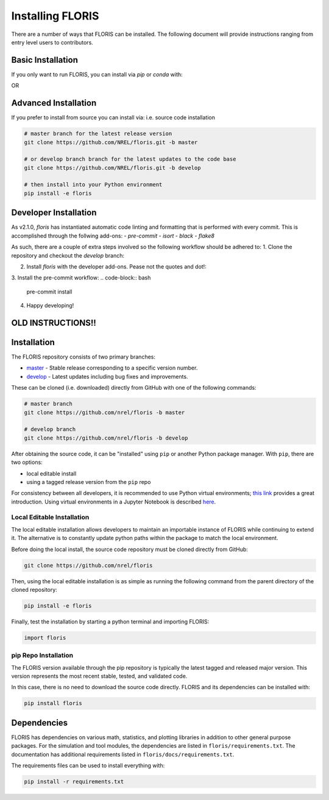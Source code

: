 
Installing FLORIS
-----------------
There are a number of ways that FLORIS can be installed. The following document
will provide instructions ranging from entry level users to contributors.

Basic Installation
==================
If you only want to run FLORIS, you can install via `pip` or `conda` with:

.. code-block:: bash
    pip install floris

OR

.. code-block:: bash
    conda install floris


Advanced Installation
=====================
If you prefer to install from source you can install via:
i.e. source code installation

.. code-block:: bash

    # master branch for the latest release version
    git clone https://github.com/NREL/floris.git -b master

    # or develop branch branch for the latest updates to the code base
    git clone https://github.com/NREL/floris.git -b develop

    # then install into your Python environment
    pip install -e floris



Developer Installation
======================
As v2.1.0, `floris` has instantiated automatic code linting and formatting that
is performed with every commit. This is accomplished through the follwing
add-ons:
- `pre-commit`
- `isort`
- `black`
- `flake8`

As such, there are a couple of extra steps involved so the following workflow
should be adhered to:
1. Clone the repository and checkout the `develop` branch:

.. code-block:: bash
    git clone https://github.com/NREL/floris.git
    cd floris/
    git checkout develop

2. Install `floris` with the developer add-ons. Pease not the quotes and dot!:

.. code-block:: bash
    pip installe -e '.[develop]'

3. Install the pre-commit workflow:
.. code-block:: bash
    pre-commit install

4. Happy developing!

OLD INSTRUCTIONS!!
==================
Installation
============
The FLORIS repository consists of two primary branches:

- `master <https://github.com/NREL/FLORIS/tree/master>`_ - Stable
  release corresponding to a specific version number.
- `develop <https://github.com/NREL/FLORIS/tree/dev>`_ - Latest
  updates including bug fixes and improvements.

These can be cloned (i.e. downloaded) directly from GitHub with one of the
following commands:

.. code-block:: bash

    # master branch
    git clone https://github.com/nrel/floris -b master

    # develop branch
    git clone https://github.com/nrel/floris -b develop

After obtaining the source code, it can be "installed" using ``pip`` or another
Python package manager. With ``pip``, there are two options:

- local editable install
- using a tagged release version from the ``pip`` repo

For consistency between all developers, it is recommended to use Python
virtual environments;
`this link <https://realpython.com/blog/python/python-virtual-environments-a-primer/>`_
provides a great introduction. Using virtual environments in a Jupyter Notebook
is described `here <https://help.pythonanywhere.com/pages/IPythonNotebookVirtualenvs/>`_.

Local Editable Installation
~~~~~~~~~~~~~~~~~~~~~~~~~~~
The local editable installation allows developers to maintain an importable
instance of FLORIS while continuing to extend it. The alternative is to
constantly update python paths within the package to match the local
environment.

Before doing the local install, the source code repository must be cloned
directly from GitHub:

.. code-block:: bash

    git clone https://github.com/nrel/floris

Then, using the local editable installation is as simple as running the
following command from the parent directory of the
cloned repository:

.. code-block:: bash

    pip install -e floris

Finally, test the installation by starting a python terminal and importing
FLORIS:

.. code-block:: bash

    import floris

pip Repo Installation
~~~~~~~~~~~~~~~~~~~~~
The FLORIS version available through the pip repository is typically the latest
tagged and released major version. This version represents the most recent
stable, tested, and validated code.

In this case, there is no need to download the source code directly. FLORIS
and its dependencies can be installed with:

.. code-block:: bash

    pip install floris

Dependencies
============
FLORIS has dependencies on various math, statistics, and plotting libraries in
addition to other general purpose packages. For the simulation and tool
modules, the dependencies are listed in ``floris/requirements.txt``. The
documentation has additional requirements listed in
``floris/docs/requirements.txt``.

The requirements files can be used to install everything with:

.. code-block:: bash

    pip install -r requirements.txt
